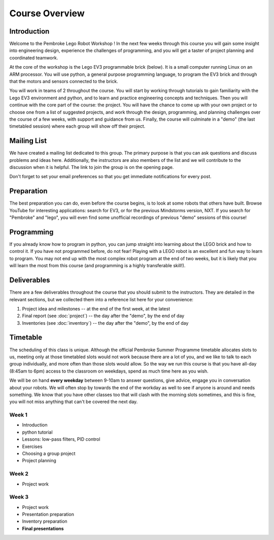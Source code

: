 Course Overview
==========================================

Introduction
------------

Welcome to the Pembroke Lego Robot Workshop ! In the next few weeks through this course you will gain some insight into engineering design, experience the challenges of programming, and you will get a taster of project planning and coordinated teamwork.

At the core of the workshop is the Lego EV3 programmable brick (below). It is a small computer running Linux on an ARM processor. You will use python, a general purpose programming language, to program the EV3 brick and through that the motors and sensors connected to the brick.

.. image:: resources/ev3-brick.png

You will work in teams of 2 throughout the course. You will start by working through tutorials to gain familiarity with the Lego EV3 environment and python, and to learn and practice engineering concepts and techniques. Then you will continue with the core part of the course: the project. You will have the chance to come up with your own project or to choose one from a list of suggested projects, and work through the design, programming, and planning challenges over the course of a few weeks, with support and guidance from us. Finally, the course will culminate in a "demo" (the last timetabled session) where each group will show off their project.

Mailing List
------------------

We have created a mailing list dedicated to this group. The primary purpose is that you can ask questions and discuss problems and ideas here. Additionally, the instructors are also members of the list and we will contribute to the discussion when it is helpful. The link to join the group is on the opening page.

Don't forget to set your email preferences so that you get immediate notifications for every post.

Preparation
-----------

The best preparation you can do, even before the course begins, is to look at some robots that others have built. Browse YouTube for interesting applications: search for EV3, or for the previous Mindstorms version, NXT. If you search for "Pembroke" and "lego", you will even find some unofficial recordings of previous "demo" sessions of this course!

Programming
-----------

If you already know how to program in python, you can jump straight into learning about the LEGO brick and how to control it. If you have not programmed before, do not fear! Playing with a LEGO robot is an excellent and fun way to learn to program. You may not end up with the most complex robot program at the end of two weeks, but it is likely that you will learn the most from this course (and programming is a highly transferable skill!).


Deliverables
------------

There are a few deliverables throughout the course that you should submit to the instructors. They are detailed in the relevant sections, but we collected them into a reference list here for your convenience:

#. Project idea and milestones -- at the end of the first week, at the latest
#. Final report (see :doc:`project`) -- the day after the "demo", by the end of day
#. Inventories (see :doc:`inventory`) -- the day after the "demo", by the end of day



Timetable
----------

The scheduling of this class is unique.
Although the official Pembroke Summer Programme timetable allocates slots to us, meeting only at those timetabled slots would not work because there are a lot of you, and we like to talk to each group individually, and more often than those slots would allow.
So the way we run this course is that you have all-day (8:45am to 6pm) access to the classroom on weekdays, spend as much time here as you wish.

We will be on hand **every weekday** between 9-10am to answer questions, give advice, engage you in conversation about your robots.
We will often stop by towards the end of the workday as well to see if anyone is around and needs something.
We know that you have other classes too that will clash with the morning slots sometimes, and this is fine, you will not miss anything that can't be covered the next day.

Week 1
~~~~~~

* Introduction
* python tutorial
* Lessons: low-pass filters, PID control
* Exercises
* Choosing a group project
* Project planning


Week 2
~~~~~~

* Project work

Week 3
~~~~~~

* Project work
* Presentation preparation
* Inventory preparation
* **Final presentations**

